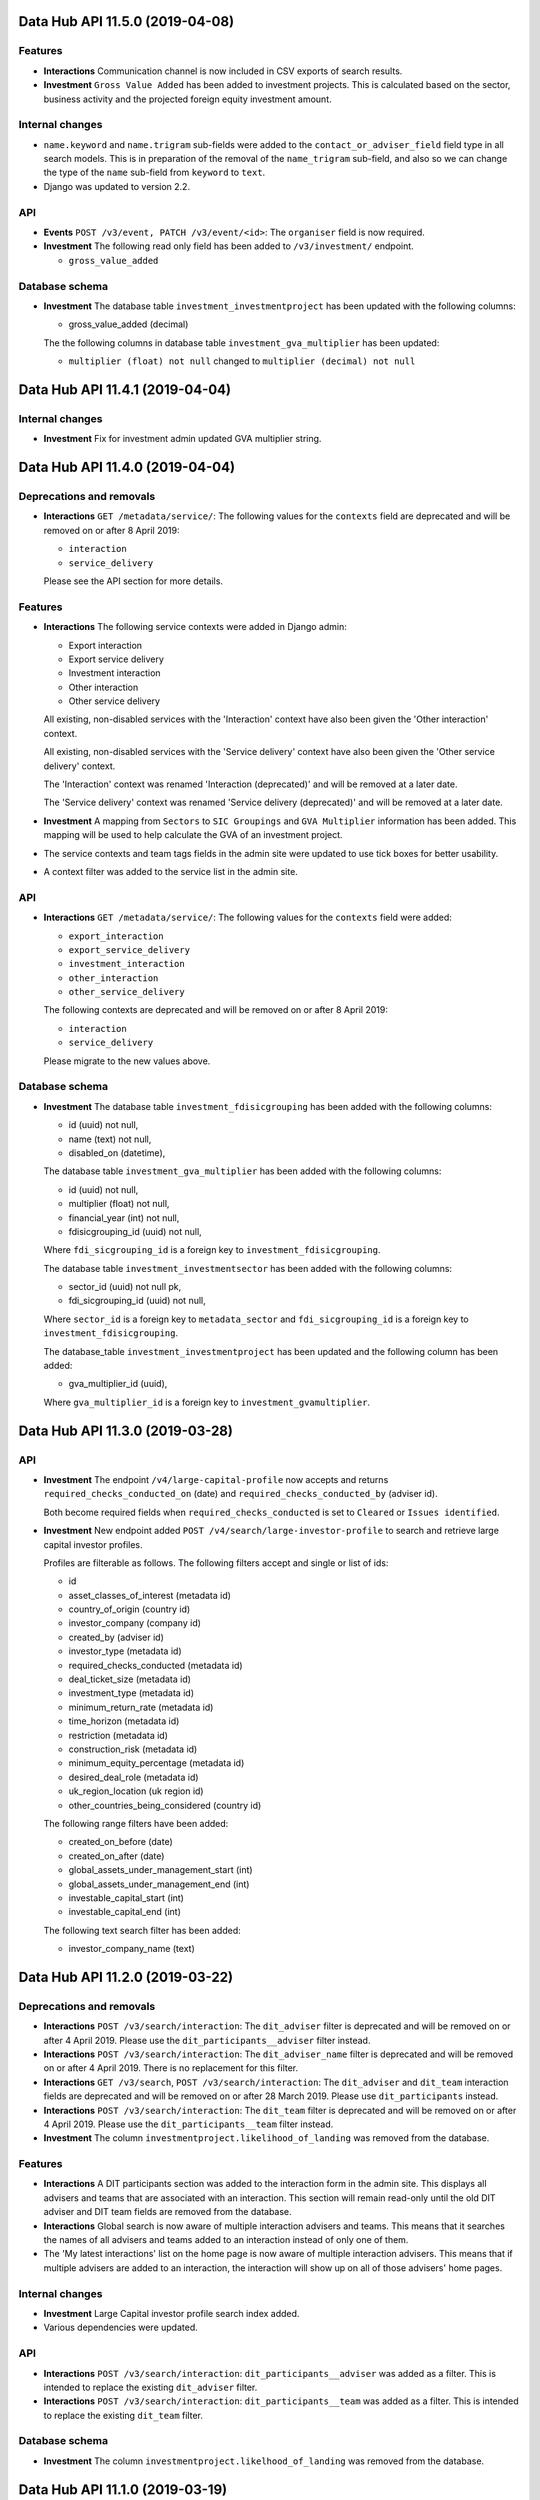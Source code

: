 Data Hub API 11.5.0 (2019-04-08)
================================



Features
--------

- **Interactions** Communication channel is now included in CSV exports of search results.
- **Investment** ``Gross Value Added`` has been added to investment projects.
  This is calculated based on the sector, business activity and the
  projected foreign equity investment amount.

Internal changes
----------------

- ``name.keyword`` and ``name.trigram`` sub-fields were added to the ``contact_or_adviser_field`` field type in all search models. This is in preparation of the removal of the ``name_trigram`` sub-field, and also so we can change the type of the ``name`` sub-field from ``keyword`` to ``text``.
- Django was updated to version 2.2.

API
---

- **Events** ``POST /v3/event, PATCH /v3/event/<id>``: The ``organiser`` field is now required.
- **Investment** The following read only field has been added to ``/v3/investment/`` endpoint.

  - ``gross_value_added``

Database schema
---------------

- **Investment** The database table ``investment_investmentproject`` has been updated with the following columns:

  - gross_value_added (decimal)


  The the following columns in database table ``investment_gva_multiplier`` has been updated:

  - ``multiplier (float) not null`` changed to ``multiplier (decimal) not null``


Data Hub API 11.4.1 (2019-04-04)
================================



Internal changes
----------------

- **Investment** Fix for investment admin updated GVA multiplier string.


Data Hub API 11.4.0 (2019-04-04)
================================



Deprecations and removals
-------------------------

- **Interactions** ``GET /metadata/service/``: The following values for the ``contexts`` field are deprecated and will be removed on or after 8 April 2019:

  - ``interaction``
  - ``service_delivery``

  Please see the API section for more details.

Features
--------

- **Interactions** The following service contexts were added in Django admin:

  - Export interaction
  - Export service delivery
  - Investment interaction
  - Other interaction
  - Other service delivery

  All existing, non-disabled services with the 'Interaction' context have also been given the 'Other interaction' context.

  All existing, non-disabled services with the 'Service delivery' context have also been given the 'Other service delivery' context.

  The 'Interaction' context was renamed 'Interaction (deprecated)' and will be removed at a later date.

  The 'Service delivery' context was renamed 'Service delivery (deprecated)' and will be removed at a later date.
- **Investment** A mapping from ``Sectors`` to ``SIC Groupings`` and ``GVA Multiplier`` information has been added.
  This mapping will be used to help calculate the GVA of an investment project.
- The service contexts and team tags fields in the admin site were updated to use tick boxes for better usability.
- A context filter was added to the service list in the admin site.

API
---

- **Interactions** ``GET /metadata/service/``: The following values for the ``contexts`` field were added:

  - ``export_interaction``
  - ``export_service_delivery``
  - ``investment_interaction``
  - ``other_interaction``
  - ``other_service_delivery``

  The following contexts are deprecated and will be removed on or after 8 April 2019:

  - ``interaction``
  - ``service_delivery``

  Please migrate to the new values above.

Database schema
---------------

- **Investment** The database table ``investment_fdisicgrouping`` has been added with the following columns:

  - id (uuid) not null,
  - name (text) not null,
  - disabled_on (datetime),


  The database table ``investment_gva_multiplier`` has been added with the following columns:

  - id (uuid) not null,
  - multiplier (float) not null,
  - financial_year (int) not null,
  - fdisicgrouping_id (uuid) not null,

  Where ``fdi_sicgrouping_id`` is a foreign key to ``investment_fdisicgrouping``.


  The database table ``investment_investmentsector`` has been added with the following columns:

  - sector_id (uuid) not null pk,
  - fdi_sicgrouping_id (uuid) not null,

  Where ``sector_id`` is a foreign key to ``metadata_sector`` and
  ``fdi_sicgrouping_id`` is a foreign key to ``investment_fdisicgrouping``.



  The database_table ``investment_investmentproject`` has been updated and the following column has been added:

  - gva_multiplier_id (uuid),

  Where ``gva_multiplier_id`` is a foreign key to ``investment_gvamultiplier``.


Data Hub API 11.3.0 (2019-03-28)
================================



API
---

- **Investment** The endpoint ``/v4/large-capital-profile`` now accepts and returns ``required_checks_conducted_on`` (date) and ``required_checks_conducted_by`` (adviser id).

  Both become required fields when ``required_checks_conducted`` is set to ``Cleared`` or ``Issues identified``.

- **Investment** New endpoint added ``POST /v4/search/large-investor-profile`` to search and retrieve large capital investor profiles.

  Profiles are filterable as follows. The following filters accept and single or list of ids:

  - id
  - asset_classes_of_interest (metadata id)
  - country_of_origin (country id)
  - investor_company (company id)
  - created_by (adviser id)
  - investor_type (metadata id)
  - required_checks_conducted (metadata id)
  - deal_ticket_size (metadata id)
  - investment_type (metadata id)
  - minimum_return_rate (metadata id)
  - time_horizon (metadata id)
  - restriction (metadata id)
  - construction_risk (metadata id)
  - minimum_equity_percentage (metadata id)
  - desired_deal_role (metadata id)
  - uk_region_location (uk region id)
  - other_countries_being_considered (country id)


  The following range filters have been added:

  - created_on_before (date)
  - created_on_after (date)
  - global_assets_under_management_start (int)
  - global_assets_under_management_end (int)
  - investable_capital_start (int)
  - investable_capital_end (int)

  The following text search filter has been added:

  - investor_company_name (text)


Data Hub API 11.2.0 (2019-03-22)
================================



Deprecations and removals
-------------------------

- **Interactions** ``POST /v3/search/interaction``: The ``dit_adviser`` filter is deprecated and will be removed on or after 4 April 2019. Please use the ``dit_participants__adviser`` filter instead.
- **Interactions** ``POST /v3/search/interaction``: The ``dit_adviser_name`` filter is deprecated and will be removed on or after 4 April 2019. There is no replacement for this filter.
- **Interactions** ``GET /v3/search``, ``POST /v3/search/interaction``: The ``dit_adviser`` and ``dit_team`` interaction fields are deprecated and will be removed on or after 28 March 2019. Please use ``dit_participants`` instead.
- **Interactions** ``POST /v3/search/interaction``: The ``dit_team`` filter is deprecated and will be removed on or after 4 April 2019. Please use the ``dit_participants__team`` filter instead.
- **Investment** The column ``investmentproject.likelihood_of_landing`` was removed from the database.

Features
--------

- **Interactions** A DIT participants section was added to the interaction form in the admin site. This displays all advisers and teams that are associated with an interaction. This section will remain read-only until the old DIT adviser and DIT team fields are removed from the database.
- **Interactions** Global search is now aware of multiple interaction advisers and teams. This means that it searches the names of all advisers and teams added to an interaction instead of only one of them.
- The 'My latest interactions' list on the home page is now aware of multiple interaction advisers. This means that if multiple advisers are added to an
  interaction, the interaction will show up on all of those advisers' home pages.

Internal changes
----------------

- **Investment** Large Capital investor profile search index added.
- Various dependencies were updated.

API
---

- **Interactions** ``POST /v3/search/interaction``: ``dit_participants__adviser`` was added as a filter. This is intended to replace the existing ``dit_adviser`` filter.
- **Interactions** ``POST /v3/search/interaction``: ``dit_participants__team`` was added as a filter. This is intended to replace the existing ``dit_team`` filter.

Database schema
---------------

- **Investment** The column ``investmentproject.likelhood_of_landing`` was removed from the database.


Data Hub API 11.1.0 (2019-03-19)
================================



Deprecations and removals
-------------------------

- **Interactions** ``GET /v3/interaction``: The ``dit_adviser__first_name`` and ``dit_adviser__last_name`` values for the
  ``sortby`` query parameter are deprecated and will be removed on or after 28 March 2019.
- **Interactions** ``GET /v3/interaction, GET /v3/interaction/<id>, POST /v3/interaction, PATCH /v3/interaction/<id>``: The
  ``dit_adviser`` and ``dit_team`` fields are deprecated and will be removed on or after 28 March 2019. Please
  use ``dit_participants`` instead.
- **Interactions** The DIT adviser and DIT team fields were temporarily made read-only in the admin site until the transition to allowing multiple advisers in an interaction is complete.
- **Interactions** ``interaction_interaction``: The ``dit_adviser_id`` and ``dit_team_id`` columns are deprecated and will be
  removed on or after 22 April 2019. Please use the ``interaction_interactionditparticipant`` table instead.

API
---

- **Interactions** ``GET /v3/interaction, GET /v3/interaction/<id>, POST /v3/interaction, PATCH /v3/interaction/<id>``:

  ``dit_participants`` was added to responses. This is an array in the following format::

      [
          {
             "adviser": {
                 "id": ...,
                 "first_name": ...,
                 "last_name": ...,
                 "name": ...
             },
             "team": {
                 "id": ...,
                 "name": ...
             }
          },
          {
             "adviser": {
                 "id": ...,
                 "first_name": ...,
                 "last_name": ...,
                 "name": ...
             },
             "team": {
                 "id": ...,
                 "name": ...
             }
          },
          ...
      ]

  This field is intended to replace the ``dit_adviser`` and ``dit_team`` fields.
- **Interactions** ``POST /v3/interaction, PATCH /v3/interaction/<id>``:

  ``dit_participants`` is now a valid field in request bodies. This should be an array in the following format::

      [
          {
             "adviser": {
                 "id": ...
             }
          },
          {
             "adviser": {
                 "id": ...
             }
          },
          ...
      ]

  Note that the team for each participant will be set automatically. (If a team is provided it will be ignored.)

  ``dit_participants`` is intended to replace the ``dit_adviser`` and ``dit_team`` fields.
- **Interactions** ``GET /v3/search``, ``POST /v3/search/interaction``:

  ``dit_participants`` was added to interaction search results in responses. This is an array in the following format::

      [
          {
             "adviser": {
                 "id": ...,
                 "first_name": ...,
                 "last_name": ...,
                 "name": ...
             },
             "team": {
                 "id": ...,
                 "name": ...
             }
          },
          {
             "adviser": {
                 "id": ...,
                 "first_name": ...,
                 "last_name": ...,
                 "name": ...
             },
             "team": {
                 "id": ...,
                 "name": ...
             }
          },
          ...
      ]

  This field is intended to replace the ``dit_adviser`` and ``dit_team`` fields.


Data Hub API 11.0.0 (2019-03-15)
================================



Deprecations and removals
-------------------------

- **Interactions** ``GET,POST /v3/interaction``, ``GET,PATCH /v3/interaction/<id>``: The deprecated ``contact`` field was removed. Please use ``contacts`` instead.
- **Interactions** ``GET /v3/search``, ``POST /v3/search/interaction``: The deprecated ``contact`` field in interaction search results was removed. Please use ``contacts`` instead.

Features
--------

- **Investment** A new endpoint has been added for creating and maintaining Large capital investor profiles on datahub.

Internal changes
----------------

- **Interactions** A Celery task was added to create ``InteractionDITParticipant`` objects from the ``dit_adviser`` and ``dit_team`` values for interactions that do not already have a ``InteractionDITParticipant`` object. The task must be run manually.

API
---

- **Investment** ``GET /v4/large-investor-profile`` returns a list of all the large capital profiles.
  The results can be filtered using a parameter of ``investor_company_id`` given a company id.

  ``POST /v4/large-investor-profile`` creates a large capital profile for a given ``investor_company``.

  ``GET /v4/large-investor-profile/<uuid:pk>`` returns the large capital profile for the given id.

  ``PATCH /v4/large-investor-profile/<uuid:pk>`` updates the large capital profile for the given id.

  A large capital profile consists of the following fields:
      ``id`` the uuid of the of the investor profile (readonly),


      ``investor_company`` a company (uuid and name),


      ``investor_type`` the capital investment investor type (uuid and name),


      ``investable_capital`` the capital that could be invested in USD (int),


      ``global_assets_under_management`` Global assets under management amount in USD (int),


      ``investor_description`` a text description of the investor,


      ``required_checks_conducted`` a required background checks conducted status (uuid and name),


      ``deal_ticket_sizes`` a list of deal ticket sizes (uuid and name),


      ``investment_types`` a list of large capital investment types (uuid and name),


      ``minimum_return_rate`` a return rate (uuid and name),


      ``time_horizons`` a list of time horizons (uuid and name),


      ``construction_risks`` a list of construction risks (uuid and name),


      ``minimum_equity_percentage`` an equity percentage (uuid and name),


      ``desired_deal_roles`` a list of desired deal roles (uuid and name),


      ``restrictions`` a list of restrictions (uuid and name),


      ``asset_classes_of_interest`` a list of asset class interests (uuid and name),


      ``uk_region_locations`` a list of uk regions (uuid and name),


      ``notes_on_locations`` a text field,


      ``other_countries_being_considered`` a list of countries (uuid and name),


      ``created_on`` the time and date the profile was created,


      ``modified_on`` the time and date the profile was last modified,


      ``incomplete_details_fields`` a list of the detail fields that are yet to have a value set.


      ``incomplete_requirements_fields`` a list of the requirements fields that are yet to have a value set.


      ``incomplete_location_fields`` a list of the location fields that are yet to have a value set.


  The detail fields:
      ``investor_type``


      ``investable_capital``,


      ``global_assets_under_management``,


      ``investor_description``,


      ``background_checks_conducted``


  The requirement fields:
      ``deal_ticket_sizes``,


      ``investment_types``,


      ``minimum_return_rate``,


      ``time_horizons``,


      ``construction_risks``,


      ``minimum_equity_percentage``,


      ``desired_deal_roles``,


      ``restrictions``,


      ``asset_classes_of_interest``


  The location fields:
      ``uk_region_locations``,


      ``notes_on_locations``,


      ``other_countries_being_considered``
- **Investment** The following metadata endpoints have been added

  ``GET /metadata/capital-investment/asset-class-interest/`` returns all possible ``asset_class_interest`` values.
  The values also include a field ``asset-class-interest-sector`` which returns the ``id`` and
  ``name`` of the the associated ``asset_class_interest_sector``.

  ``GET /metadata/capital-investment/required-checks-conducted/`` returns all possible ``investor_profile_requiredchecksconducted`` values.

  ``GET /metadata/capital-investment/construction-risk/`` returns all possible ``investor_profile_constructionrisk`` values.

  ``GET /metadata/capital-investment/deal-ticket-size/`` returns all possible ``investor_profile_dealticketsize`` values.

  ``GET /metadata/capital-investment/desired-deal-role/`` returns all possible ``investor_profile_desireddealrole`` values.

  ``GET /metadata/capital-investment/equity-percentage/`` returns all possible ``investor_profile_equitypercentage`` values.

  ``GET /metadata/capital-investment/investor-type/`` returns all possible ``investor_profile_investortype`` values.

  ``GET /metadata/capital-investment/large-capital-investment-type/`` returns all possible ``investor_profile_largecapitalinvestmenttype`` values.

  ``GET /metadata/capital-investment/restriction/`` returns all possible ``investor_profile_restriction`` values.

  ``GET /metadata/capital-investment/return-rate/`` returns all possible ``investor_profile_returnrate`` values.

  ``GET /metadata/capital-investment/time-horizon/`` returns all possible ``investor_profile_time_horizon`` values.

Database schema
---------------

- **Interactions** The table ``interaction_interactionditparticipant`` table was added with the following columns:

  - ``"id" bigserial NOT NULL PRIMARY KEY``

  - ``"adviser_id" uuid NULL``

  - ``"interaction_id" uuid NOT NULL``

  - ``"team_id" uuid NULL``

  This is a many-to-many relationship table linking interactions with advisers.

  The table had not been fully populated with data yet; continue to use ``interaction_interaction.dit_adviser_id`` and ``interaction_interaction.dit_team_id`` for the time being.


Data Hub API 10.5.0 (2019-03-11)
================================



Deprecations and removals
-------------------------

- **Interactions** ``GET /v3/interaction``: The deprecated ``contact__first_name`` and ``contact__last_name`` values for the ``sortby`` query parameter were removed.
- **Interactions** ``GET /v3/interaction``: The deprecated ``contact_id`` query parameter was removed. Please use ``contacts__id`` instead.
- **Interactions** ``POST /v3/search/interaction``: The deprecated ``contact`` and ``contact_name`` filters were removed.
- **Interactions** ``POST /v3/search/interaction``: The deprecated ``contact.name``, ``dit_adviser.name``, ``dit_team.name`` and ``id`` values for the ``sortby`` query parameter were removed.
- ``GET /v3/search``: all the values for the ``sortby`` query parameter were removed.

Internal changes
----------------

- **Investment** Fix for ``generate_spi_report`` celery task having the incorrect path.

Database schema
---------------

- **Investment** The database table ``investor_profile_investorprofile`` has been added with the following columns:
      ``id (uuid) not null``,


      ``investor_company_id (uuid) not null``,


      ``profile_type_id (uuid) not null``,


      ``created_on (timestamp)``,


      ``modified_on (timestamp)``,


      ``created_by_id (uuid)``,


      ``modified_by_id (uuid)``,


      ``global_assets_under_management (numeric)``,


      ``investable_capital (numeric)``,


      ``investor_description (text)``,


      ``notes_on_locations (text)``,


      ``investor_type_id (uuid)``,


      ``minimum_equity_percentage_id (uuid)``,


      ``minimum_return_rate_id (uuid)``,


      ``required_checks_conducted_id (uuid)``.
- **Investment** The following metadata database tables have been added:
      ``investor_profile_assetclassinterestsector``


      ``investor_profile_backgroundchecksconducted``


      ``investor_profile_constructionrisk``


      ``investor_profile_dealticketsize``


      ``investor_profile_desireddealrole``


      ``investor_profile_equitypercentage``


      ``investor_profile_investortype``


      ``investor_profile_largecapitalinvestmenttype``


      ``investor_profile_restriction``


      ``investor_profile_returnrate``


      ``investor_profile_timehorizon``

  Each table has the following columns:
      ``id (uuid) not null``,


      ``name (text) not null``,


      ``order (float) not null``.

  The metadata table ``investor_profile_assetclassinterest`` has the columns:
      ``id (uuid) not null``,


      ``name (text) not null``,


      ``order (float) not null``,


      ``asset_class_interest_sector_id (uuid) not null``.


Data Hub API 10.4.0 (2019-03-07)
================================



Deprecations and removals
-------------------------

- **Companies** The ``contacts`` field in company search results was removed from the following endpoints:

  - ``/v3/search``
  - ``/v3/search/company``
  - ``/v4/search/company``

  If you require a list of contacts for a company, please use ``/v3/contacts?company_id=<company ID>``

Features
--------

- Chinese administrative areas were added.

Bug fixes
---------

- **Advisers** The adviser autocomplete feature no longer returns an error when certain non-ASCII characters such as é are entered.

Internal changes
----------------

- **Companies** Previously squashed migrations were removed.
- **Investment** The subdirectory ``project`` has been added to the investment django application
  and all investment project related code moved to it and all import paths updated.
- Various dependencies were updated.

API
---

- **Companies** ``GET /v4/public/company/<id>`` was added as a Hawk-authenticated endpoint for retrieving a single company. This is similar to
  ``GET /v4/company/<id>`` but has a slightly reduced set of fields.
- **Companies** ``POST /v4/public/search/company`` was added as a Hawk-authenticated company search endpoint. This is similar to
  ``POST /v4/search/company`` but has a reduced set of filters (``name``, ``archived`` and ``original_query``) and
  slightly reduced set of response fields.


Data Hub API 10.3.0 (2019-02-27)
================================



Deprecations and removals
-------------------------

- **Companies** ``POST /v3/search/company``, ``POST /v3/search/company/export`` the following filters were deleted:

  - ``description``
  - ``export_to_country``
  - ``future_interest_country``
  - ``global_headquarters``
  - ``sector``
  - ``trading_address_country``
- **Companies** ``POST /v3/search/company``, ``POST /v3/search/company/export`` the following sortby values were deleted:

  - ``archived``
  - ``archived_by``
  - ``business_type.name``
  - ``companies_house_data.company_number``
  - ``company_number``
  - ``created_on``
  - ``employee_range.name``
  - ``headquarter_type.name``
  - ``id``
  - ``registered_address_town``
  - ``sector.name``
  - ``trading_address_town``
  - ``turnover_range.name``
  - ``uk_based``
  - ``uk_region.name``
- **Interactions** ``POST /v3/search/interaction``: The ``dit_adviser.name``, ``dit_team.name`` and ``id``
  values for the ``sortby`` query parameter are deprecated and will be removed on or
  after 28 February 2019.
- **Investment** The field ``InvestmentProject.likelihood_of_landing`` was removed from django.
- ``GET /v3/search``: all the values for the ``sortby`` query parameter are deprecated and will be removed on or after 28 February 2019.

Features
--------

- **Companies** Company merge tool now supports merging companies having OMIS orders.

Internal changes
----------------

- **Companies** The companieshouse company search endpoints now use the nested registered address object when searching by term.
- The django app ``leads`` was deleted.


Data Hub API 10.2.0 (2019-02-21)
================================



Deprecations and removals
-------------------------

- **Companies** The endpoint ``/v3/search/companieshousecompany`` is deprecated and will be removed on or after the 28th of February, please use v4 instead.

Features
--------

- **Companies** Company merge tool now supports merging companies having investment projects.
- Administrative areas of countries were added to the admin site. These cannot be edited and will initially be used by the Market Access service (but are not used within Data Hub CRM at present).

Internal changes
----------------

- **Companies** The search logic is now using company address and registered address instead of trading address behind the scenes.

API
---

- **Companies** API V4 of companieshouse company search was introduced with nested object format for addresses.
  The endpoint ``/v4/search/companieshousecompany`` was added with the ``registered_address_*`` fields
  replaced by the nested object ``registered_address``.
- ``GET /metadata/administrative-area/`` was added to retrieve a list of administrative areas of countries.
- ``/metadata/country/``: ``overseas_region`` was added to each country in responses. For non-UK countries, this is an object
  containing the the ID and name of the DIT overseas region the country belongs to.

Database schema
---------------

- The ``metadata_administrative_area`` table was added with columns ``("disabled_on" timestamp with time zone NULL, "id" uuid NOT NULL PRIMARY KEY, "name" text NOT NULL, "country_id" uuid NOT NULL)``.

  This contains a list of administrative areas of countries.


Data Hub API 10.1.0 (2019-02-19)
================================



Deprecations and removals
-------------------------

- **Companies** The ``contacts`` field in company search results is deprecated and will be removed on or after 28 February 2019 from the following endpoints:

  - ``/v3/search``
  - ``/v3/search/company``
  - ``/v4/search/company``

Internal changes
----------------

- **Companies** ``company.address_country_id`` and ``company.registered_address_country_id`` are now indexed in ElasticSearch so that they can be used when filtering down results.
- Various dependencies were updated.


Data Hub API 10.0.0 (2019-02-18)
================================



Deprecations and removals
-------------------------

- **Advisers** ``GET /adviser/``: The ``first_name``, ``first_name__icontains``, ``last_name``, ``last_name__icontains``, ``email`` and ``email__icontains`` query parameters are deprecated and will be removed on or after 4 March 2019.
- **Companies** The following endpoints are deprecated and will be removed on or after the 28th of February, please use v4 instead:

  - ``/v3/search/company``
  - ``/v3/search/company/autocomplete``
  - ``/v3/search/company/export``
- **Companies** The field ``trading_name`` was removed from the endpoints below, please use the ``trading_names`` field instead:

  - ``/v3/search/company``
  - ``/v3/search/company/autocomplete``
  - ``/v3/search/contact``: from the nested company object
  - ``/v3/search/interaction``: from the nested company object
  - ``/v3/search/order``: from the nested company object

Features
--------

- **Interactions** Policy issue types, policy areas and policy feedback notes were added to interaction search result CSV exports.

API
---

- **Advisers** This adds a new ``autocomplete`` query parameter to ``GET /adviser/`` intended to replace the previous name-related query parameters.

  The new parameter matches prefixes of words in the ``first_name``, ``last_name`` and ``dit_team.name`` fields. Each token must match the prefix of at least one word in (at least) one of those fields.

  Results are automatically ordered with advisers with a match on ``first_name`` appearing first, ``last_name`` second and ``dit_team.name`` last.

  As a result, the ``first_name``, ``first_name__icontains``, ``last_name``, ``last_name__icontains``, ``email`` and ``email__icontains`` query parameters are deprecated and will be removed on or after 4 March 2019.
- **Companies** API V4 for company search was introduced with nested object format for addresses.
  The following endpoints were added:

  - ``/v4/search/company``: see below
  - ``/v4/search/company/autocomplete``: see below
  - ``/v4/search/company/export``: same response body as v3

  ``/v4/search/company``, ``/v4/search/company/autocomplete``:

  - The ``trading_address_*`` fields were removed from v4
  - The ``registered_address_*`` fields were replaced by the nested object ``registered_address``
  - The nested object ``address`` was added. Its data was populated from trading_address fields or registered_address whichever was defined.
- **Companies** The field ``trading_name`` was removed from the endpoints below, please use the ``trading_names`` field instead:

  - ``/v3/search/company``
  - ``/v3/search/company/autocomplete``
  - ``/v3/search/contact``: from the nested company object
  - ``/v3/search/interaction``: from the nested company object
  - ``/v3/search/order``: from the nested company object


Data Hub API 9.10.0 (2019-02-14)
================================



Deprecations and removals
-------------------------

- **Companies** The following endpoints are deprecated and will be removed on or after the 21st of February, please use v4 instead:

  - ``/v3/ch-company``
  - ``/v3/ch-company/<uuid:pk>``
- **Companies** The following endpoints are deprecated and will be removed on or after the 21st of February, please use v4 instead:

  - ``/v3/company``
  - ``/v3/company/<uuid:pk>``
  - ``/v3/company/<uuid:pk>/archive``
  - ``/v3/company/<uuid:pk>/audit``
  - ``/v3/company/<uuid:pk>/one-list-group-core-team``
  - ``/v3/company/<uuid:pk>/timeline``
  - ``/v3/company/<uuid:pk>/unarchive``
- **Companies** ``POST /v3/search/company``, ``POST /v3/search/company/export`` the following filters are deprecated and will be removed on or after the 21st of February:

  - ``description``
  - ``export_to_country``
  - ``future_interest_country``
  - ``global_headquarters``
  - ``sector``
  - ``trading_address_country``
- **Companies** ``POST /v3/search/company``, ``POST /v3/search/company/export`` the following sortby values are deprecated and will be removed on or after the 21st of February:

  - ``archived``
  - ``archived_by``
  - ``business_type.name``
  - ``companies_house_data.company_number``
  - ``company_number``
  - ``created_on``
  - ``employee_range.name``
  - ``headquarter_type.name``
  - ``id``
  - ``registered_address_town``
  - ``sector.name``
  - ``trading_address_town``
  - ``turnover_range.name``
  - ``uk_based``
  - ``uk_region.name``
- **Companies** The following database fields are deprecated and will be removed on or after the 21st of February, please use the ``address_*`` fields instead:

  - ``trading_address_1``
  - ``trading_address_2``
  - ``trading_address_town``
  - ``trading_address_county``
  - ``trading_address_postcode``
  - ``trading_address_country_id``
- **Companies** The field ``trading_name`` was removed from all ``/v3/company/*`` and ``/v4/company/*`` endpoints, please use the ``trading_names`` field instead.

Features
--------

- **Companies** Companies now define fields for a mandatory address representing the main location for the business and fields for an optional registered address.
  Trading address fields are still automatically updated but deprecated.
  The data was migrated in the following way:

  - address fields: populated from trading address or (as fallback) registered address in this specific order.
  - registered fields: kept untouched for now but will be overridden by the values from Companies House where possible or (as fallback) set to blank values. A deprecation notice will be announced before this happens.
- **Interactions** Global search was updated to handle multiple interaction contacts correctly when matching search terms with interactions.
- **Investment** A note can now be submitted with any change to an Investment Project.

Bug fixes
---------

- **Interactions** A performance problem with the interaction list in the admin site was resolved.

Internal changes
----------------

- The permissions and content type for the previously deleted businesslead model/table were also deleted.
- Django was updated from 2.1.5 to 2.1.7.

API
---

- **Advisers** ``GET /adviser/``: ``is_active`` was added as a query parameter. This is a boolean filter that filters advisers by whether they are active or not.
- **Companies** API V4 for companies house companies was introduced with nested object format for registered address.
  The ``registered_address_*`` fields were replaced by the nested object ``registered_address`` for the following endpoints:

  - ``/v4/ch-company``
  - ``/v4/ch-company/<uuid:pk>``

  The nested object has the following contract::

      'line_1': '2',
      'line_2': 'Main Road',
      'town': 'London',
      'county': 'Greenwich',
      'postcode': 'SE10 9NN',
      'country': {
          'id': '80756b9a-5d95-e211-a939-e4115bead28a',
          'name': 'United Kingdom',
      }
- **Companies** ``/v4/company``, ``/v4/company/<uuid:pk>``, ``/v4/company/<uuid:pk>/archive``, ``/v4/company/<uuid:pk>/unarchive``:

  - The ``trading_address_*`` fields were removed from v4
  - The ``registered_address_*`` fields were replaced by the nested object ``registered_address`` and made optional
  - The nested object ``address`` was added and is mandatory when creating a company. Its data was populated from trading_address fields or registered_address whichever was defined.
  - The nested ``companies_house_data`` object was removed from v4
- **Companies** API V4 for companies was introduced with nested object format for addresses.
  A new prefix ``v4`` was introduced along with the following endpoints:

  - ``/v4/company``: see the related news fragment
  - ``/v4/company/<uuid:pk>``: see the related news fragment
  - ``/v4/company/<uuid:pk>/archive``:see the related news fragment
  - ``/v4/company/<uuid:pk>/unarchive``: see the related news fragment
  - ``/v4/company/<uuid:pk>/audit``: same response body as v3
  - ``/v4/company/<uuid:pk>/one-list-group-core-team``: same response body as v3
  - ``/v4/company/<uuid:pk>/timeline``: same response body as v3

  The nested object has the following contract::

      'line_1': '2',
      'line_2': 'Main Road',
      'town': 'London',
      'county': 'Greenwich',
      'postcode': 'SE10 9NN',
      'country': {
          'id': '80756b9a-5d95-e211-a939-e4115bead28a',
          'name': 'United Kingdom',
      }
- **Companies** ``GET /v3/search/company/autocomplete``: the query param ``term`` is now required.
- **Companies** The field ``trading_name`` was removed from all ``/v3/company/*`` and ``/v4/company/*`` endpoints, please use the ``trading_names`` field instead.
- **Investment** ``POST /v3/investment`` endpoint now accepts ``note`` as an
  optional property that can be set whilst creating an investment project.
  The property expects a dictionary with a mandatory field of ``text`` and an optional field of ``activity_type``.
  ``activity_type`` expects a ``investment_activity_type`` id.


  ``PATCH /v3/investment/<uuid:pk>`` endpoint now accepts ``note``
  as an optional property that can be set whilst updating an investment project.
  The property expects a dictionary with a mandatory field of ``text`` and an optional field of ``activity_type``.
  ``activity_type`` expects a ``investment_activity_type`` id.


  ``GET /v3/investment/<uuid:pk>/audit`` endpoint now returns a property ``note``
  within each audit change entry.


  New endpoint ``GET /metadata/investment-activity-type/`` added that returns
  all possible ``investment_activity_type`` options.

Database schema
---------------

- **Companies** The following columns in the ``company_companieshousecompany`` table were made NOT NULL:

  - ``registered_address_2``
  - ``registered_address_county``
  - ``registered_address_country_id``
  - ``registered_address_postcode``
- **Companies** The following database fields are deprecated and will be removed on or after the 21st of February, please use the ``address_*`` fields instead:

  - ``trading_address_1``
  - ``trading_address_2``
  - ``trading_address_town``
  - ``trading_address_county``
  - ``trading_address_postcode``
  - ``trading_address_country_id``
- **Investment** The table ``investment_investmentactivitytype`` has been added.
  The values of the column ``name`` will initial be ``change``, ``risk``, ``issue``, ``SPI Interaction``
  and ``Internal Interaction``.

  The table ``investment_investmentactivity`` has been added.
  The columns are ``id``, ``investment_project_id``, ``revision_id``, ``activity_type_id``  and ``text``.
  Where ``revision_id`` is a link to a copy of the investment projects data at the time of adding the row.
  Where ``text`` can be used as a note to be associated with a change to a project or as a way to detail
  an activity on the project.


Data Hub API 9.9.0 (2019-02-07)
===============================



Deprecations and removals
-------------------------

- **Interactions** ``POST /v3/search/interaction``: The ``contact`` and ``contact_name`` filters in request bodies are deprecated and will
  be removed on or after 28 February 2019.
- **Interactions** ``GET /v3/search``, ``POST /v3/search/interaction``: The ``contact`` field in responses is deprecated and will be removed on or
  after 28 February 2019. Please use ``contacts`` instead.
- **Interactions** ``POST /v3/search/interaction``: The ``contact.name`` value for the ``sortby`` query parameter is deprecated and will
  be removed on or after 28 February 2019.
- **Interactions** ``GET /v3/interaction``: The ``contact__first_name`` and ``contact__last_name`` values for the ``sortby`` query parameter
  are deprecated and will be removed on or after 28 February 2019. Please use ``first_name_of_first_contact`` and
  ``last_name_of_first_contact`` instead for event service deliveries only.

Features
--------

- **Contacts** The contact search CSV export was updated to handle interactions with multiple contacts for the 'Date of latest interaction' and 'Team of latest interaction' fields.
- **Contacts** Contacts can now be sorted by name in the admin site.
- **Interactions** The admin site now uses an autocomplete widget for the contacts field when editing or adding an interaction.
- **Interactions** The search CSV export was updated to handle interactions with multiple contacts. The previous Contact and Job title columns
  have been merged into a single Contacts column. This column contains the names of all the contacts for each interaction with
  the job title in brackets after each name and a comma between contacts.

Internal changes
----------------

- **Companies** The system is now using the address and registered address for internal business logic instead of the trading and registered address.
- A management command to delete all Elasticsearch indices matching the configured index name prefix was added. This is intended for use on GOV.UK PaaS when required as GOV.UK PaaS Elasticsearch does not allow deletions
  using wildcards.
- A management command to run MI Dashboard pipeline if changes to the relevant models have been made was added.
- Updated various dependencies.

API
---

- **Interactions** ``GET /v3/search``, ``POST /v3/search/interaction``: ``contacts`` was added as an array field in search results.
  This field is intended to replace the ``contact`` field. The ``contact`` field is deprecated and will be removed
  on or after 28 February 2019.
- **Interactions** ``GET /v3/interaction``: ``first_name_of_first_contact`` and ``last_name_of_first_contact`` were added as ``sortby``
  query parameter values for sorting event service deliveries by the first or last name of the contact. These sorting
  options aren't intended to be used for other types of interaction which may have multiple contacts.

  The ``contact__first_name`` and ``contact__last_name`` sorting options are deprecated and will be removed on or after
  28 February 2019.


Data Hub API 9.8.0 (2019-02-04)
===============================



Deprecations and removals
-------------------------

- **Interactions** ``GET,POST /v3/interaction``, ``GET,PATCH /v3/interaction/<id>``: The ``contact`` field is deprecated and will be removed on or after 24 February 2019. Please use ``contacts`` instead.
- **Interactions** The ``interaction_interaction.contact_id`` column is deprecated and will be removed on or after 4 March 2019. Please use the ``interaction_interaction_contacts`` many-to-many table instead.
- **Interactions** ``GET /v3/interaction``: The ``contact_id`` query parameter is deprecated and will be removed on or after
  24 February 2019. Please use ``contacts__id`` instead.

Features
--------

- **Interactions** The admin site now displays multiple contacts for interactions.

API
---

- **Interactions** ``POST /v3/interaction``, ``PATCH /v3/interaction/<id>``: Additional validation was added to make sure that all
  ``contacts`` belong to the specified ``company``. This validation only occurs when an interaction is created, or the
  ``contacts`` or ``company`` field is updated.
- **Interactions** ``GET,POST /v3/interaction``, ``GET,PATCH /v3/interaction/<id>``: ``contacts`` was added as an array field to replace the ``contact`` field.
  The ``contact`` and ``contacts`` field will mirror each other (except that ``contact`` will only return a single contact). The ``contact``
  field is deprecated and will be removed on or after 24 February 2019.
- **Interactions** ``GET /v3/interaction``: ``contacts__id`` was added as a query parameter to support filtering by contact ID for
  interactions with multiple contacts. The previous ``contact_id`` filter is deprecated and will be removed on or after
  24 February 2019.

Database schema
---------------

- **Interactions** The ``interaction_interaction.contact_id`` column is deprecated and will be removed on or after 4 March 2019. Please use the ``interaction_interaction_contacts`` many-to-many table instead.


Data Hub API 9.7.0 (2019-01-29)
===============================



Features
--------

- The MI dashboard pipeline task now loads all investment projects instead of only for current financial year.

Internal changes
----------------

- **Companies** A celery task to populate company address fields from trading and registered address fields was added to allow data to be migrated.
- The MI dashboard pipeline was rescheduled to run at around 1 AM each night.
- Various dependencies were updated.


Data Hub API 9.6.0 (2019-01-24)
===============================



Database schema
---------------

- **Companies** The following fields were added:

  ``"address_1" varchar(255)``

  ``"address_2" varchar(255)``

  ``"address_country_id" uuid``

  ``"address_county" varchar(255)``

  ``"address_postcode" varchar(255)``

  ``"address_town" varchar(255)``

  The system will be migrated from using the ``registered_address_*`` and ``trading_address_*`` fields to ``address_*`` (main location for the business) and ``registered_address_*`` (official address) fields instead.
  However, you should not use the new address fields yet and migration steps will be communicated in future release notes.
- **Interactions** The table ``interaction_interaction_contacts`` table with columns ``("id" serial NOT NULL PRIMARY KEY, "interaction_id" uuid NOT NULL, "contact_id" uuid NOT NULL)`` was added.

  This is a many-to-many table linking interactions with contacts.

  The table had not been fully populated with data yet; continue to use ``interaction_interaction.contact_id`` for the time being.


Data Hub API 9.5.0 (2019-01-22)
===============================



Deprecations and removals
-------------------------

- **Companies** The column ``company_company.alias`` was deleted from the database.

Features
--------

- **OMIS** Search response for OMIS orders now contains total subtotal cost for given query.

Bug fixes
---------

- The MI dashboard pipeline now correctly selects the investment projects for given fiscal year.
- Country URL in the MI dashboard is now assembled correctly.

API
---

- **OMIS** ``POST /v3/search/order``: The response now contains ``summary`` property that includes a total value of filtered orders' subtotal cost (``total_subtotal_cost``)`.

Database schema
---------------

- **Companies** The column ``company_company.alias`` was deleted from the database.


Data Hub API 9.4.0 (2019-01-21)
===============================



Internal changes
----------------

- ``country_url`` in the MI dashboard pipeline is now formatted correctly.

API
---

- **Interactions** ``POST /v3/interaction``: ``was_policy_feedback_provided`` can no longer be omitted when creating interactions.

Database schema
---------------

- **Companies** The column ``company_company.trading_names`` was made NOT NULL.
- **Interactions** The ``interaction_interaction.policy_feedback_notes`` column is now non-nullable. (An empty string is used for blank values.)
- **Interactions** The ``interaction_interaction.was_policy_feedback_provided`` column is now non-nullable.


Data Hub API 9.3.0 (2019-01-17)
===============================



Deprecations and removals
-------------------------

- **Companies** The field ``Company.alias`` was removed from django.
- **Companies** ``PATCH /v3/company/<uuid:pk>``: the PATCH string field ``trading_name`` is deprecated and will be removed on or after January 24. Please use the array field ``trading_names`` instead.
- **Interactions** The ``interaction_interaction.policy_issue_type_id`` column was deleted from the database.
- **Investment** ``POST /v3/search/investment_project``: The ``aggregations`` property of responses was removed.
- The table ``metadata_companyclassification`` was deleted.

API
---

- **Companies** ``PATCH /v3/company/<uuid:pk>``: when updating trading names, the PATCH array field ``trading_names`` should be used instead of the deprecated string field ``trading_name``.
- **Interactions** ``GET /v3/search``, ``POST /v3/search/interaction``: ``policy_areas`` was added to interaction search results.
- **Interactions** ``POST /v3/search/interaction``: ``policy_areas`` was added as a filter, accepting one or more policy area IDs that results should match one of.
- **Interactions** ``GET /v3/search``, ``POST /v3/search/interaction``: ``policy_issue_types`` was added to interaction search results.
- **Interactions** ``POST /v3/search/interaction``: ``policy_issue_types`` was added as a filter, accepting one or more policy issue type IDs that results should match one of.
- **Investment** ``POST /v3/search/investment_project``: The ``aggregations`` property of responses was removed.

Database schema
---------------

- **Interactions** The ``interaction_interaction.policy_issue_type_id`` column was deleted from the database.
- The table ``metadata_companyclassification`` was deleted.


Data Hub API 9.2.0 (2019-01-15)
===============================



Internal changes
----------------

- It is now possible to specify the location of SSL CA certificates for Django Redis cache client. Environment variable ``REDIS_SSL_CA_CERTS_PATH`` defaults to '/etc/ssl/certs/ca-certificates.crt'.

API
---

- **Investment** ``POST /v3/investment`` endpoint now accepts ``project_manager_request_status`` as an
  optional property that can be set whilst creating an investment project.
  The property expects a ``investment_projectmanagerrequeststatus`` id.

  ``GET /v3/investment/<uuid:pk>`` endpoint now includes ``project_manager_request_status`` and read-only field
  ``project_manager_requested_on`` in the response.

  ``PATCH /v3/investment/<uuid:pk>`` endpoint now accepts ``project_manager_request_status``
  as an optional property that can be set whilst updating an investment project.
  The property expects a ``investment_projectmanagerrequeststatus`` id.

  New endpoint ``GET /metadata/project-manager-request-status/`` added that returns
  all possible ``project_manager_request_status`` options.

Database schema
---------------

- **Investment** The columns ``project_manager_request_status (uuid NULL)`` and ``project_manager_requested_on (timestamp NULL)`` were added to the table ``investment_investmentproject``.

  The table ``investment_projectmanagerrequeststatus`` has been added.


Data Hub API 9.1.0 (2019-01-14)
===============================



Deprecations and removals
-------------------------

- **Interactions** The 'Policy feedback' service is no longer created in new environments.
- **Interactions** ``GET /v3/interaction, GET /v3/interaction/<id>``: ``policy_issue_type`` was removed from responses.

Internal changes
----------------

- Python was updated from version 3.6.7 to 3.6.8 in deployed environments.

API
---

- **Interactions** ``GET /v3/interaction, GET /v3/interaction/<id>``: ``policy_issue_type`` was removed from responses.


Data Hub API 9.0.1 (2019-01-10)
===============================



Bug fixes
---------

- A bug for audit history where a related entity has a null value and cannot be iterated over was fixed.


Data Hub API 9.0.0 (2019-01-10)
===============================



Deprecations and removals
-------------------------

- **Companies** The column ``company_company.classification_id`` was removed from the database.
- **Interactions** Policy feedback permissions relating to the legacy version of the policy feedback feature were removed.
- **Interactions** ``POST /v3/interaction``: ``"policy_feedback"`` is no longer accepted as a value for the ``kind`` field.
- **Investment** ``POST /v3/search/investment_project``: The ``aggregations`` property of responses is deprecated and will be removed on or after 17 January 2019.
- The model ``metadata.CompanyClassification`` was removed from the django definition and the django admin. The related database table will be deleted with the next release.
- ``GET /v3/search``: ``companieshousecompany`` is now correctly not accepted in the ``entity`` parameter, and not included in the returned ``aggregations`` array. (Previously, specifying ``companieshousecompany`` in the ``entity`` parameter caused all search models to be searched.) If you want to search Companies House companies, please use ``/v3/search/companieshousecompany`` instead.

Features
--------

- **OMIS** Less than or equal to and greater than or equal to filters were added for the completed on field to OMIS order search.
- **OMIS** Less than or equal to and greater than or equal to filters were added for the delivery date field to OMIS order search.

Internal changes
----------------

- **Companies** The value of the model field ``alias`` is now ignored and the ``trading_name`` API field now gets and saves its value from/into the model field ``trading_names`` instead.
- **Investment** All nested fields were replaced with object fields in the investment project search model for improved maintainability and performance.
- The app ``dnb_match`` and the tables ``dnb_match_dnbmatchingresult``, ``dnb_match_dnbmatchingcsvrecord`` were created to support the D&B matching pieces of work. At this stage, they are to be considered private and not to be used as they may be temporary and can change without notice.
- All nested fields were replaced with object fields in the Companies House company search model for improved maintainability and performance.
- The option to synchronise single objects to Elasticsearch using the thread pool was removed. Celery is now used in all cases.
- Various dependencies were updated.
- Optimisations were made to the search models so improve performance when sorting by text fields and make the sorting order more logical in some cases.

API
---

- **Companies** GET ``/v3/company/<uuid:pk>/audit`` now returns string representation of any changes made to related objects rather than ids.
- **Contacts** GET ``/v3/contact/<uuid:pk>/audit`` now returns string representation of any changes made to related objects rather than ids.
- **Interactions** ``POST: /v3/interaction``: ``"policy_feedback"`` is no longer accepted as a value for the ``kind`` field.
- **Investment** ``POST /v3/search/investment_project``: The ``aggregations`` property of responses is deprecated and will be removed on or after 17 January 2019.
- **Investment** GET ``/v3/investment/<uuid:pk>/audit`` now returns string representation of any changes made to related objects rather than ids.
- **OMIS** ``POST /v3/search/order``: ``completed_on_before`` and ``completed_on_after`` filters were added. These only accept dates without a time component. Timestamps on the dates specified will be included in the results.
- **OMIS** ``POST /v3/search/order``: ``delivery_date_before`` and ``delivery_date_after`` filters were added.
- ``GET /v3/search``: ``companieshousecompany`` is now correctly not accepted in the ``entity`` parameter, and not included in the returned ``aggregations`` array. (Previously, specifying ``companieshousecompany`` in the ``entity`` parameter caused all search models to be searched.) If you want to search Companies House companies, please use ``/v3/search/companieshousecompany`` instead.

Database schema
---------------

- **Companies** The column ``company_company.classification_id`` was removed from the database.


Data Hub API 8.7.0 (2019-01-03)
===============================



Deprecations and removals
-------------------------

- **Companies** The field ``classification`` was removed from the django definition and the related database column will be deleted with the next release.

Features
--------

- **OMIS** ``Lead adviser`` is now available in the OMIS CSV extract.

Internal changes
----------------

- **Companies** All nested fields were replaced with object fields in the company search model for improved maintainability and performance.
- **Contacts** All nested fields were replaced with object fields in the contact search model for improved maintainability and performance.
- **Events** All nested fields were replaced with object fields in the event search model for improved maintainability and performance.
- **OMIS** OMIS order invoices can now be viewed and searched for by invoice number and order reference in the admin site.
- **OMIS** All nested fields were replaced with object fields in the OMIS order search model for improved maintainability and performance.
- **OMIS** OMIS orders can now be searched for by the current invoice number for the order in the admin site.


Data Hub API 8.6.0 (2018-12-31)
===============================



Internal changes
----------------

- The performance of the ``migrate_es`` and ``sync_es`` management commands was improved in some cases by the use of prefetching for to-many fields.
- The ``migrate_es`` and ``sync_es`` management commands were modified to avoid the use of stale data when copying data to Elasticsearch.


Data Hub API 8.5.0 (2018-12-27)
===============================



Deprecations and removals
-------------------------

- All sorting options and filters in Companies House company search were removed as these were not being used by any client.

Features
--------

- **Investment** Following fields in ``mi`` database have got their default values changed:

  - ``sector_name`` now has ``No Sector assigned`` default when source field has no value
  - ``possible_uk_region_names`` now has ``No UK region assigned`` default when source field has no value
  - ``actual_uk_region_names`` now has ``No UK region assigned`` default when source field has no value
  - ``uk_region_name`` now has ``No UK region assigned`` default when source fields have no value
  - ``investor_company_country`` now has an empty string as default when source field has no value
  - ``country_url`` now has an empty string as default when source field has no value

API
---

- ``POST /v3/search/companieshousecompany``: All ``sortby`` options and filters were removed as these were not being used by any client.

Database schema
---------------

- **Investment** The columns ``number_new_jobs_with_zero (int NULL)``, ``number_safeguarded_jobs_with_zero (int NULL)`` and ``total_investment_with_zero (decimal NULL)`` were added to ``mi`` database. These column contain the same values as their counterparts without ``_with_zero`` suffix except instead of NULL a zero should be given.
- **Investment** The table ``datahub.mi_dashboard_miinvestmentproject`` has been renamed to ``mi_dashboard_miinvestmentproject`` as the dashboard software doesn't support dots in the table names.


Data Hub API 8.4.1 (2018-12-20)
===============================



Internal changes
----------------

- The database connection configuration was updated to prevent unnecessary MI database transactions during API requests.


Data Hub API 8.4.0 (2018-12-20)
===============================



Deprecations and removals
-------------------------

- **Companies** The column ``company_company.alias`` is deprecated and it will be deleted on or after January, 7. Please use ``company_company.trading_names`` instead.
- **Companies** The endpont ``/company/<uuid:pk>/core-team`` was deleted, please use ``/company/<uuid:pk>/one-list-group-core-team`` instead.
- **Companies** The field ``trading_name`` is deprecated from all GET company endpoints and GET/POST search endpoints and will be removed on or after January, 7. Please use the array field ``trading_names`` instead. However, ``trading_name`` is not deprecated when adding/editing a trading name using POST/PATCH as the new ``trading_names`` field is currently read-only.
- **Interactions** ``GET /v3/search``, ``POST /v3/search/interaction``: the ``net_company_receipt`` field is deprecated for interaction search responses and will be removed on or after 27 December.

  ``GET /v3/search``, ``POST /v3/search/interaction``: the ``grant_amount_offered`` field is deprecated for interaction search responses and will be removed on or after 27 December.

Features
--------

- **Companies** Companies now have a ``trading names`` field defined as a list of strings. It will eventually replace alias/trading_name.
- **Interactions** It's now possible to filter interactions by whether they contain policy feedback when searching for interactions.
- **OMIS** The UK region and sector of an OMIS order can now be edited from the admin site.

Bug fixes
---------

- **OMIS** Viewing OMIS order assignees (advisers in the market) now requires the ``order.view_orderassignee`` permission.

  Changing OMIS order assignees (advisers in the market) now requires the ``order.change_orderassignee`` permission.

  Viewing OMIS order subscribers (advisers in the UK) now requires the ``order.view_ordersubscriber`` permission.

  Changing OMIS order subscribers (advisers in the UK) now requires the ``order.change_ordersubscriber`` permission.

Internal changes
----------------

- **Interactions** Nightly MI dashboard pipeline was added. It loads the anonymised Investment Project data to a separate database that powers MI Dashboards.
- **Interactions** The interaction Elasticsearch mapping was cleaned up substantially by replacing unnecessary nested fields with object fields and not indexing ``is_event``. The removal of nested fields means each interaction is now represented by a single document, instead of 14 documents (as was the case previously).

API
---

- **Companies** The endpont ``/company/<uuid:pk>/core-team`` was deleted, please use ``/company/<uuid:pk>/one-list-group-core-team`` instead.
- **Companies** ``GET /v3/company`` and ``GET /v3/company/<uuid:pk>``: The read-only fields ``number_of_employees`` and ``is_number_of_employees_estimated`` were added and will only be set when ``duns_number`` is not empty.
- **Companies** ``GET /v3/company/<uuid:pk>`` now returns the read-only field ``trading_names`` which replaces ``trading_name``.
- **Companies** ``GET /v3/search`` now also searches for a company's ``trading_names`` when using the ``term`` param.

  ``POST /v3/search/company`` now also returns and searches for a company's ``trading_names`` when using the ``name`` param.

  ``GET /v3/search/company/autocomplete`` now also returns and searches for a company's ``trading_names``

  ``POST /v3/search/contact`` now also searches for a company's ``trading_names`` when using the ``company_name`` param.

  ``POST /v3/search/interaction`` now also searches for a company's ``trading_names`` when using the ``company_name`` param.

  ``POST /v3/search/order`` now also searches for a company's ``trading_names`` when using the ``company_name`` param.
- **Companies** ``GET /v3/company`` and ``GET /v3/company/<uuid:pk>``: The read-only fields ``turnover`` and ``is_turnover_estimated`` were added and will only be set when ``duns_number`` is not empty. The value of ``turnover`` is in USD.
- **Interactions** ``GET /v3/search``, ``POST /v3/search/interaction``: the ``net_company_receipt`` field is deprecated for interaction search responses and will be removed on or after 27 December.

  ``GET /v3/search``, ``POST /v3/search/interaction``: the ``grant_amount_offered`` field is deprecated for interaction search responses and will be removed on or after 27 December.
- **Interactions** ``POST /v3/search/interaction``: A new boolean filter, ``was_policy_feedback_provided``, was added.
- **Investment** The field ``likelihood_of_landing`` is deprecated and has been removed from all investment projects APIs, please use ``likelihood_to_land`` instead.
- **OMIS** ``GET /v3/omis/order/<id>/assignee`` now requires the ``order.view_orderassignee`` permission.

  ``PATCH /v3/omis/order/<id>/assignee`` now requires the ``order.change_orderassignee`` permission.

  ``GET /v3/omis/order/<id>/subscriber-list`` now requires the ``order.view_ordersubscriber`` permission.

  ``PUT /v3/omis/order/<id>/subscriber-list`` now requires the ``order.change_ordersubscriber`` permission.

Database schema
---------------

- **Companies** The column ``company_company.alias`` is deprecated and it will be deleted on or after January, 7. Please use ``company_company.trading_names`` instead.
- **Companies** The columns ``number_of_employees (int NULL)`` and ``is_number_of_employees_estimated (bool NULL)`` were added to the table ``company_company``. They should only be used as replacement for ``employee_range`` when the field ``duns_number`` is set.
- **Companies** The column ``company_company.trading_names`` was added as nullable varchar[]. It will eventually replace ``company_company.alias``.
- **Companies** The columns ``turnover (bigint NULL)`` and ``is_turnover_estimated (bool NULL)`` were added to the table ``company_company``. They should only be used as replacement for ``turnover_range`` when the field ``duns_number`` is set.


Data Hub API 8.3.0 (2018-12-17)
===============================



Deprecations and removals
-------------------------

- **Interactions** ``POST /v3/interaction``: omitting the ``was_policy_feedback_provided`` field is deprecated and it will become a mandatory field on or after 27 December 2018.

  ``GET,POST /v3/interaction, GET,PATCH /v3/interaction/<id>``: the ``policy_issue_type`` field is deprecated and will become read-only on or after 27 December 2018, and removed on or after 7 January 2019.

  ``GET,POST /v3/interaction, GET,PATCH /v3/interaction/<id>``: the value ``policy_feedback`` for the ``kind`` field is deprecated and will be not be accepted on or after 27 December 2018.

  ``interaction_interaction``: the ``policy_issue_type`` column is deprecated and will be removed on or after 7 January 2019.

  ``interaction_interaction``: the value ``policy_feedback`` for the ``kind`` column is deprecated and ``was_policy_feedback_provided`` should be used to identify policy feedback instead.

Features
--------

- **Interactions** It's now possible to record policy feedback within a service delivery or standard interaction, with one or
  more policy issue types, one or more policy areas and free text policy feedback notes. This is intended to
  replace the existing policy feedback functionality (where policy feedback is a separate type of interaction).

API
---

- **Interactions** ``GET,POST /v3/interaction, GET,PATCH /v3/interaction/<id>``: ``was_policy_feedback_provided`` was added as a boolean field.

  ``GET,POST /v3/interaction, GET,PATCH /v3/interaction/<id>``: ``policy_issue_types`` was added as an array field.

  ``GET,POST /v3/interaction, GET,PATCH /v3/interaction/<id>``: ``policy_feedback_notes`` was added as a text field.

  ``POST /v3/interaction``: omitting the ``was_policy_feedback_provided`` field is deprecated and it will become a mandatory field on or after 27 December 2018.

  ``GET,POST /v3/interaction, GET,PATCH /v3/interaction/<id>``: the ``policy_issue_type`` field is deprecated and will become read-only on or after 27 December 2018, and removed on or after 7 January 2019.

  ``GET,POST /v3/interaction, GET,PATCH /v3/interaction/<id>``: the value ``policy_feedback`` for the ``kind`` field is deprecated and will be not be accepted on or after 27 December 2018.

Database schema
---------------

- **Interactions** ``interaction_interaction``: ``was_policy_feedback_provided`` was added as a nullable boolean column.

  ``interaction_interaction``: ``policy_feedback_notes`` was added as a nullable text column.

  ``interaction_interaction_policy_issue_types`` was added as a new many-to-many table linking ``interaction_interaction`` and ``metadata_policyissuetype``.

  ``interaction_interaction``: the ``policy_issue_type`` column is deprecated and will be removed on or after 7 January 2019.

  ``interaction_interaction``: the value ``policy_feedback`` for the ``kind`` column is deprecated and ``was_policy_feedback_provided`` should be used to identify policy feedback instead.


Data Hub API 8.2.0 (2018-12-13)
===============================



Deprecations and removals
-------------------------

- **Investment** The column ``investment_investmentproject.likelihood_of_landing`` is deprecated and will be deleted on or after December, 20.
  Please use ``investment_investmentproject.likelihood_to_land`` with a foreign key to ``investment_likelihoodtoland`` instead of an integer value.

  The field ``likelihood_of_landing`` is deprecated and will be removed from all investment projects APIs on or before December 20,
  please use ``likelihood_to_land`` instead.

Features
--------

- **Companies** Company autocomplete support has been added to be utilised on search pages and forms when there is a need to add a company to another entity such as an investment project or interaction.
- **Interactions** The notes field is now optional for standard interactions and for service deliveries.

API
---

- **Companies** New endpoint ``GET /v3/search/company/autocomplete`` which supports a query argument of ``term`` that will
  return the ``id``, ``name`` and ``trading_name`` of any company matching the search query.
- **Companies** ``PATCH /v3/company/<uuid:pk>``: the following fields are now read-only if the company has a non-blank ``duns_number`` field:

  - name
  - trading_name
  - company_number
  - vat_number
  - registered_address_1
  - registered_address_2
  - registered_address_town
  - registered_address_county
  - registered_address_postcode
  - registered_address_country
  - website
  - trading_address_1
  - trading_address_2
  - trading_address_town
  - trading_address_county
  - trading_address_postcode
  - trading_address_country
  - business_type
  - employee_range
  - turnover_range
  - headquarter_type
  - global_headquarters

- **Interactions** ``GET,POST /v3/interaction``, ``GET,PATCH /v3/interaction/<id>``: The notes field can now be left blank (as an empty string) for standard interactions and for service deliveries.
- **Investment** The field ``likelihood_of_landing`` is deprecated and will be removed from all investment projects APIs on or before December 20, please use ``likelihood_to_land`` instead.
- **Investment** ``POST /v3/investment`` endpoint now accepts ``likelihood_to_land`` as an
  optional property that can be set whilst creating an investment project.
  The property expects a ``investment_likelihoodtoland`` id.

  ``GET /v3/investment/<uuid:pk>`` endpoint now includes ``likelihood_to_land``
  field in the response.

  ``PATCH /v3/investment/<uuid:pk>`` endpoint now accepts ``likelihood_to_land``
  as an optional property that can be set whilst updating an investment project.
  The property expects a ``metadata_likelihoodtoland`` id.

  New endpoint ``GET /metadata/likelihood-to-land/`` added that returns
  all possible ``likelihood_to_land`` options.

  ``POST /v3/search/investment_project/export`` response body now includes ``likelihood_to_land``.

Database schema
---------------

- **Companies** The field ``company_company.duns_number`` was made unique.
- **Investment** Column ``likelihood_to_land`` has been added to ``investment_investmentproject`` table and is nullable.


Data Hub API 8.1.0 (2018-12-10)
===============================



Features
--------

- **Companies** Companies that have not been updated in the last ten years can now be deleted using the ``delete_old_records`` management command.
- **Contacts** Contacts that have not been updated in the last ten years can now be deleted using the ``delete_old_records`` management command.

Internal changes
----------------

- Various dependencies were updated.


Data Hub API 8.0.0 (2018-12-06)
===============================



Deprecations and removals
-------------------------

- **Companies** The field ``classification`` was removed from all company API endpoints.
- **Companies** The column ``company_company.classification_id`` is deprecated and will be deleted on or after December 13. Please use ``company_company.one_list_tier_id`` with foreign keys to ``company_onelisttier`` instead of ``metadata_companyclassification``. The IDs were preserved so the records in the ``company_onelisttier`` table match the records in the deprecated ``metadata_companyclassification``.
- **Companies** The field ``one_list_account_owner`` was removed from all company API endpoints, please use ``one_list_group_global_account_manager`` instead.
- The API endpoint ``/metadata/company-classification`` was removed.
- The table ``metadata_companyclassification`` is deprecated and will be deleted on or after December 13. Please use ``company_onelisttier`` instead.

Features
--------

- **Companies** The field ``Company.classification`` was made read-only in the Django Admin and is now populated automatically from ``Company.one_list_tier``.
- **Investment** Investment projects that have not been updated in the last ten years can now be deleted using the ``delete_old_records`` management command.
- **OMIS** OMIS orders that have not been updated in the last seven years can now be deleted using the ``delete_old_records`` management command.

Internal changes
----------------

- **Investment** It is now possible to delete investment projects using added management command ``delete_investment_project``.
- **Investment** It is now possible to unarchive and update status of investment projects using added management command ``update_investment_project_archive_state``.

API
---

- **Companies** The field ``classification`` was removed from all company API endpoints.
- **Companies** The field ``one_list_account_owner`` was removed from all company API endpoints, please use ``one_list_group_global_account_manager`` instead.
- **Investment** The global account manager field in the ``POST /v3/search/investment_project/export`` response body now inherits the value from the investor company's Global Headquarters in case of subsidiaries.
- The API endpoint ``/metadata/company-classification`` was removed.

Database schema
---------------

- **Companies** The column ``company_company.classification_id`` is deprecated, please check the *Deprecations* section for more details.
- **Companies** Blank values in the ``company_company.duns_number`` field are now NULLs instead of empty strings.
- **Companies** The column ``company_company.one_list_tier_id`` was added and replaces the column ``company_company.classification_id``.
- The table ``metadata_companyclassification`` is deprecated, please check the *Deprecations* section for more details.


Data Hub API 7.11.0 (2018-11-29)
================================



Features
--------

- **Companies** Editing ``CompanyClassification`` using the Django Admin is temporaneously suspended to allow it to be migrated into the newly created ``OneListTier``.
- **Companies** The field ``duns_number`` representing the nine-digit D&B unique identifier was added to the Company model and can be updated using the Django Admin.
- **Investment** New read-only field ``level_of_involvement_simplified`` has been added that contains simplified information about the
  level of involvement. It has one of three values: ``unspecified``, ``not_involved`` and ``involved`` derived
  from ``level_of_involvement`` field. This field can be filtered by using the search endpoint.
- **Investment** ``Involvements`` section in Django admin is now view only as values for level of involvement are not meant to be changed.

API
---

- **Companies** ``GET /v3/company/<uuid:pk>``, ``GET /v3/company`` and ``POST /v3/search/company`` now return the read-only field ``duns_number`` representing the nine-digit D&B unique identifier.
- **Investment** ``GET /v3/investment/<uuid:pk>/`` endpoint now includes ``level_of_involvement_simplified`` field in the response.

  ``POST /v3/search/investment_project/``: new filter ``level_of_involvement_simplified`` was added.

Database schema
---------------

- **Companies** The column ``company_company.duns_number`` representing the nine-digit D&B unique identifier was added.
- **Companies** The table ``company_onelisttier`` was added with the intention of replacing ``metadata_companyclassification`` in the near future.


Data Hub API 7.10.0 (2018-11-26)
================================



Deprecations and removals
-------------------------

- **Companies** *(Correction)* The API field ``one_list_account_owner`` is deprecated and will be removed on or after November, 29. The recommended and most efficient way to upgrade is to use the field ``one_list_group_global_account_manager`` instead.

Bug fixes
---------

- The ``delete_old_records`` and ``delete_orphans`` management commands were optimised to use less memory and be faster when run without the ``--simulate`` or ``--only-print-queries`` arguments.

Internal changes
----------------

- Various dependencies were updated.

API
---

- **Companies** *(Correction)* The API field ``one_list_account_owner`` is deprecated and will be removed on or after November, 29. The recommended and most efficient way to upgrade is to use the field ``one_list_group_global_account_manager`` instead.
- **Companies** ``GET /company/<uuid:pk>`` and the other company endpoints now return the read-only field ``one_list_group_global_account_manager`` with details of the One List Global Account Manager for the group that the company is part of. This value is inherited from the Global Headquarters.


Data Hub API 7.9.0 (2018-11-23)
===============================



Database schema
---------------

- **Companies** The table ``company_companycoreteammember`` was renamed to ``company_onelistcoreteammember``.


Data Hub API 7.8.0 (2018-11-22)
===============================

Deprecations and removals
-------------------------

- **Companies** The API field ``classification`` is deprecated and will be removed on or after November, 29. Please use `one_list_group_tier` instead.
- **Companies** The API field ``one_list_account_owner`` is deprecated and will be removed on or after November, 29. Please use ``GET  /company/<uuid:pk>/one-list-group-core-team`` and get the item in the list with ``is_global_account_manager`` = True instead.
- **Companies** The endpoint ``GET /company/<uuid:pk>/core-team`` is deprecated and will be removed on or after November, 29. Please use ``GET /company/<uuid:pk>/one-list-group-core-team`` instead.
- The API endpoint ``/metadata/company-classification`` is deprecated as not currently necessary. It will be completely removed on or after November, 29.

Internal changes
----------------

- **Investment** The permission ``Can change SPI report (change_spireport)`` was renamed to ``Can view SPI report (view_spireport)`` as Django 2.1 supports view permission and SPI report is read only.

API
---

- **Companies** The field ``classification`` is deprecated and will be removed on or after November, 29. Please use `one_list_group_tier` instead.
- **Companies** The field ``one_list_account_owner`` is deprecated and will be removed on or after November, 29. Please use ``GET  /company/<uuid:pk>/one-list-group-core-team`` and get the item in the list with ``is_global_account_manager`` = True instead.
- **Companies** The One List Core Team endpoint was changed:

  ``GET /company/<uuid:pk>/core-team`` was renamed to ``GET /company/<uuid:pk>/one-list-group-core-team``. The old ``/core-team`` endpoint still exists but will be completely removed on or after November, 29.

  ``GET /company/<uuid:pk>/one-list-group-core-team`` now returns the Core Team for the group that the company is part of. All companies in the group inherit that team from their Global Headquarters.
- **Companies** ``GET /v3/company/<uuid:pk>`` and ``GET /v3/company`` now include the read-only field ``one_list_group_tier`` which is the One List Tier for the group, inherited from the Global Headquarters.
- **Companies** The field `classification` is now read-only in all company endpoints.
- **Investment** ``POST /v3/investment/`` endpoint now accepts ``country_investment_originates_from`` as an
  optional property that can be set whilst creating an investment project.
  The property expects an id of a country.

  ``GET /v3/investment/<uuid:pk>/`` endpoint now includes ``country_investment_originates_from``
  field in the response.

  ``PATCH /v3/investment/<uuid:pk>/`` endpoint now accepts ``country_investment_originates_from``
  as an optional property that can be set whilst updating an investment project.
  The property expects an id of a country.
- The endpoint ``/metadata/company-classification`` is deprecated as not currently necessary. It will be completely removed on or after November, 29.

Database schema
---------------

- **Investment** Column ``country_investment_originates_from`` has been added to ``investment_investmentproject``
  table and is nullable.


Data Hub API 7.7.0 (2018-11-15)
===============================



Features
--------

- **Investment** Exports of search results now include the town or city of the investor company.

Internal changes
----------------

- Countries now have defined ISO codes.
- Django Rest Framework was updated to version 3.9.0.

API
---

- **Investment** ``POST /v3/search/investment_project/export``: the field 'Investor company town or city' was added to the CSV output.


Data Hub API 7.6.0 (2018-11-12)
===============================



Features
--------

- **Companies** A tool for merging duplicate companies was added to the admin site. This tool moves contacts and interactions from one
  company to another, and archives the company that the contacts and interactions were moved from. The tool is
  accessed via a link displayed when viewing a single company (in the admin site). Some limitations exist (for example,
  companies with investment projects or OMIS orders cannot be merged into another company).

Internal changes
----------------

- Various dependencies were updated.


Data Hub API 7.5.0 (2018-11-08)
===============================



Deprecations and removals
-------------------------

- **Advisers** The column ``company_advisor.use_cdms_auth`` was deleted from the database.

Features
--------

- **Investment** First part of the streamlined investment flow. Feature flag ``streamlined-investment-flow`` introduced
  to control when the project manager information is required and to allow the assign pm stage to be deprecated.

Internal changes
----------------

- **Investment** A command ``activate_streamlined_investment_flow`` has been added to active the
  ``streamlined_investment_flow`` feature and update any project at the ``Assign PM`` stage
  to ``Prospect``.
- The ``countries.yaml`` fixture was updated to reflect the current production data.
- It's not possible to change ``Countries`` and ``OverseasRegions`` from the django admin anymore. They will need to be updated using data migrations instead.
- The Elasticsearch Python client libraries were updated to 6.x versions, as was the Docker image used during development.
- A setting to sync updates to records to Elasticsearch using Celery (rather than the thread pool) was adding. This
  will improve performance when many records are updated at once, and increase reliability as failed synchronisation
  attempts are automatically retried. When the setting is enabled, Redis and Celery must be configured and running to
  use endpoints that create or update records.

API
---

- **Investment** ``GET /metadata/investment-project-stage/<uuid:pk>/`` endpoint no longer returns null values
  for field ``exclude_from_investment_flow``. All existing records now return false with
  the exception of 'Assign PM' which returns true.

Database schema
---------------

- **Advisers** The column ``company_advisor.use_cdms_auth`` was deleted from the database.
- **Investment** Column ``exclude_from_investment_flow`` on ``metadata_investmentprojectstage`` table is
  no longer nullable and the default value has been set to False. Existing entries have
  all been updated to False with the exception of 'Assign PM' which has been set to True.
- A new field ``iso_alpha2_code`` was added to the ``metadata_country`` table. It has not been populated yet.


Data Hub API 7.4.0 (2018-11-01)
===============================



Features
--------

- **Companies** Company timeline now includes ``data_source_label`` field that contains human-readable data source description.
- **Companies** New fields named ``transferred_to`` and ``transfer_reason`` have been added to indicate if a company has had its data
  transferred to another record and should no longer be used. The field contains a reference to the company that should
  be used instead. The field cannot be directly changed; it will be set by an upcoming admin tool for merging duplicate
  companies.
- **Investment** A new field ``exclude_from_investment_flow`` has been added to the ``InvestmentProjectStage`` metadata to
  indicate if a stage should be excluded from the investment flow. The field will be used to aid with
  deprecating and adding new stages.

Internal changes
----------------

- Python was updated from version 3.6.6 to 3.6.7 in deployed environments.


API
---

- **Companies** ``GET /v3/company/<uuid:pk>/timeline`` endpoint now includes ``data_source_label`` field in the response. This field contains human-readable data source description.
- **Companies** ``GET,POST /v3/company``, ``GET,POST /v3/company/<id>``: New, optional read-only fields named ``transferred_to`` and
  ``transfer_reason`` have been added to indicate if a company has had its data transferred to another record and should
  no longer be used. When set, this field contains two sub-fields (``id`` and ``name``) which give details of the company
  that should be used instead. The only possible value for transfer_reason at present is ``duplicate``, which indicates
  that it was a duplicate record.

  ``GET,POST /v3/company/unarchive``: It is not possible to unarchive a company that has a value in the ``transferred_to`` field.
- **Investment** ``GET /metadata/investment-project-stage/<uuid:pk>/`` endpoint now includes ``exclude_from_investment_flow``
  field in the response.

Database schema
---------------

- **Companies** A new nullable column ``transferred_to`` has been added to the ``company_company`` table as a foreign key to another company
  record. The column indicates that data about the company has been transferred to another record, and the referenced
  company is the one that should be used instead.

  A new column ``transfer_reason`` has been added to the ``company_company`` table. This indicates the reason that data
  about the company was transferred. The current possible values are an empty string, or ``'duplicate'``.
- **Investment** A new column ``exclude_from_investment_flow`` has been added to the ``metadata_investmentprojectstage`` table.
  The column indicates if the stage should be excluded from the investment flow timeline.


Data Hub API 7.3.0 (2018-10-25)
===============================



Deprecations and removals
-------------------------

- **Advisers** The field ``use_cdms_auth`` is deprecated and will be removed on or after 1 November.
- The table ``leads_businesslead`` was deleted.

Features
--------

- **Interactions** Policy feedback interactions are now always excluded from interaction exports (regardless of the current user's permissions).
- **Investment** SPI report now shows "Project manager first assigned by" (who first time assigned a project manager) column.

Internal changes
----------------

- Various dependencies were updated.

API
---

- **Interactions** ``POST /v3/search/interaction/export`` now always excludes policy feedback interactions (regardless of the current user's permissions).

Database schema
---------------

- **Advisers** The column ``company_advisor.use_cdms_auth`` is deprecated and will be removed on or after 1 November.
- **Investment** The column ``investment_investmentproject.project_manager_first_assigned_by`` has been added. It is nullable and contains a foreign key to the adviser who first time assigned a project manager.
- The table ``leads_businesslead`` was deleted.


Data Hub API 7.2.0 (2018-10-18)
===============================



Deprecations and removals
-------------------------

- All business leads endpoints were removed from the API.

Features
--------

- **Investment** SPI report now shows "Enquiry type" (the type of interaction that triggered the end of SPI1) and "Enquiry processed by" (who has created the interaction) columns.
- When viewing a record in the admin site, a link to the page for the record in the main application is now displayed (when applicable).

Bug fixes
---------

- **Contacts** The speed of the admin site tool for loading marketing email opt-outs was improved via the creation of an additional database index.
- **Investment** Estimated land date is now validated when other required fields are missing.

API
---

- The following endpoints were removed:

  GET,POST /v3/business-leads

  GET,PATCH /v3/business-leads/<uuid:pk>

  POST /v3/business-leads/<uuid:pk>/archive

  POST /v3/business-leads/<uuid:pk>/unarchive


Data Hub API 7.1.0 (2018-10-11)
===============================



Deprecations and removals
-------------------------

- **Contacts** The column ``company_contact.contactable_by_dit`` has been deleted from the database.

  The column ``company_contact.contactable_by_uk_dit_partners`` has been deleted from the database.

  The column ``company_contact.contactable_by_overseas_dit_partners`` has been deleted from the database.

  The column ``company_contact.contactable_by_email`` has been deleted from the database.

  The column ``company_contact.contactable_by_phone`` has been deleted from the database.
- ``GET /whoami/`` no longer returns the ``read_*`` permissions that were being returned for backwards compatibility following the introduction of ``view_*`` permissions.

Internal changes
----------------

- Various dependencies were updated.

API
---

- ``GET /whoami/`` no longer returns the ``read_*`` permissions that were being returned for backwards compatibility following the introduction of ``view_*`` permissions.

Database schema
---------------

- **Contacts** The column ``company_contact.contactable_by_dit`` has been deleted from the database.

  The column ``company_contact.contactable_by_uk_dit_partners`` has been deleted from the database.

  The column ``company_contact.contactable_by_overseas_dit_partners`` has been deleted from the database.

  The column ``company_contact.contactable_by_email`` has been deleted from the database.

  The column ``company_contact.contactable_by_phone`` has been deleted from the database.


Data Hub API 7.0.0 (2018-10-04)
===============================



Deprecations and removals
-------------------------

- **Contacts** The field ``contactable_by_dit`` was removed from the API. The database column will be deleted with the next release.

  The field ``contactable_by_uk_dit_partners`` was removed from the API. The database column will be deleted with the next release.

  The field ``contactable_by_overseas_dit_partners`` was removed from the API. The database column will be deleted with the next release.

  The field ``contactable_by_email`` was removed from the API. The database column will be deleted with the next release.

  The field ``contactable_by_phone`` was removed from the API. The database column will be deleted with the next release.
- Business leads table and endpoints are deprecated. Please check the API and Database schema categories for more details.

Features
--------

- **Interactions** The character limit for the notes field was increased from 4000 to 10,000.

Internal changes
----------------

- The index.mapping.single_type Elasticsearch setting is no longer set to improve compatibility with Elasticsearch 6.x.
- Various dependencies were updated.

API
---

- **Contacts** The field ``contactable_by_dit`` was removed from all contact endpoints.

  The field ``contactable_by_uk_dit_partners`` was removed from all contact endpoints.

  The field ``contactable_by_overseas_dit_partners`` was removed from all contact endpoints.

  The field ``contactable_by_email`` was removed from all contact endpoints.

  The field ``contactable_by_phone`` was removed from all contact endpoints.
- **Interactions** The character limit for the notes field was increased from 4000 to 10000 for the following endpoints:

  ``GET,POST /v3/interaction``

  ``GET,PATCH /v3/interaction/<uuid:pk>``
- The following endpoints are deprecated and will be removed on or after October 11:

  ``GET,POST /v3/business-leads``

  ``GET,PATCH /v3/business-leads/<uuid:pk>``

  ``POST /v3/business-leads/<uuid:pk>/archive``

  ``POST /v3/business-leads/<uuid:pk>/unarchive``

Database schema
---------------

- **Contacts** The column ``company_contact.contactable_by_dit`` was made nullable in preparation for its removal.

  The column ``company_contact.contactable_by_uk_dit_partners`` was made nullable in preparation for its removal.

  The column ``company_contact.contactable_by_overseas_dit_partners`` was made nullable in preparation for its removal.

  The column ``company_contact.contactable_by_email`` was made nullable in preparation for its removal.

  The column ``company_contact.contactable_by_phone`` was made nullable in preparation for its removal.
- The table ``leads_businesslead`` is deprecated and will be removed on or after October 11.


Data Hub API 6.4.0 (2018-09-27)
===============================



Deprecations and removals
-------------------------

- **Companies** The column ``company_company.account_manager_id`` was deleted from the database.

Features
--------

- **Contacts** A list of email addresses to opt out of marketing emails can now be loaded via the admin site.
- URLs in CSV exports and reports are no longer clickable when the CSV file is opened in Excel. This is because the links do not behave correctly when clicked on in Excel (see https://support.microsoft.com/kb/899927 for further information on why).

Bug fixes
---------

- **Companies** The link in the admin site to export the One List was removed from the adviser, Companies House company, contact and export experience category lists. (It still appears on the company list as originally intended.)
- **Investment** Restricted users can now list proposition documents associated to their team's investment projects.

Internal changes
----------------

- **Investment** Deletion of proposition or evidence document is now logged in UserEvent model. UserEvent records can be viewed from the admin site.
- Various dependencies were updated.

Database schema
---------------

- **Companies** The column ``company_company.account_manager_id`` was deleted from the database.


Data Hub API 6.3.0 (2018-09-12)
===============================



Deprecations and removals
-------------------------

- **Companies** The field `account_manager` was removed from the API, from the Django admin and from the model definition. The database column will be deleted with the next release.
- **Contacts** The field ``contactable_by_dit`` is deprecated. Please check the API and Database schema categories
  for more details.

  The field ``contactable_by_uk_dit_partners`` is deprecated. Please check the API and Database schema categories

  The field ``contactable_by_overseas_dit_partners`` is deprecated. Please check the API and Database schema categories
  for more details.

  The field ``contactable_by_email`` is deprecated. Please check the API and Database schema categories
  for more details.

  The field ``contactable_by_phone`` is deprecated. Please check the API and Database schema categories
  for more details.

Features
--------

- **Companies** It's now possible to export company search results as a CSV file (up to a maximum of 5000 results).
- **Contacts** It's now possible to export contact search results as a CSV file (up to a maximum of 5000 results).
- **Investment** It is now possible to upload evidence documents for a given investment project.
- **OMIS** It's now possible to export OMIS order search results as a CSV file (up to a maximum of 5000 results).
- URLs in all CSV exports and reports were made clickable when the CSV file is opened in Excel. This was achieved by using the Excel HYPERLINK() function.
- Existing read-only model views in the admin site were updated to disable the change button
  that previously had no purpose.
- Performed exports of search results are now logged in a new model called UserEvent. UserEvent records can be viewed from the admin site.

Bug fixes
---------

- **Investment** Proposition now needs to have at least one document uploaded in order to be completed.
  It is now optional to provide details when completing a proposition.
  This functionality is behind ``proposition-documents`` feature flag, that needs to be active in order for the new behaviour to work.

API
---

- **Companies** The field `account_manager` was removed from all company endpoints.
- **Companies** ``POST /v3/search/company/export`` was added for exporting company search
  results as a CSV file with up to 5000 rows. The ``company.export_company``
  permission was also added and is required to use this endpoint.
- **Contacts** ``POST /v3/search/contact/export`` was added for exporting contact search
  results as a CSV file with up to 5000 rows. The ``company.export_contact``
  permission was also added and is required to use this endpoint.
- **Contacts** ```GET,POST /v3/contact``` and ```GET,POST /v3/contact/<uuid:pk>``` the fields contactable_by_dit, contactable_by_uk_dit_partners, contactable_by_overseas_dit_partners, contactable_by_email, contactable_by_phone are deprecated and will be removed on or after September 11
- **Investment** ``GET /v3/investment/<investment project pk>/evidence`` gets list of evidence documents.

  ``POST /v3/investment/<investment project pk>/evidence`` creates new evidence document upload.

  ``GET /v3/investment/<investment project pk>/evidence/<evidence document pk>`` gets details of evidence document

  ``DELETE /v3/investment/<investment project pk>/evidence/<evidence document pk>`` deletes given evidence document.

  ``POST /v3/investment/<investment project pk>/evidence/<evidence document pk>/upload_callback`` notifies that file upload has been completed and initiates virus scanning.

  ``GET /v3/investment/<investment project pk>/evidence/<evidence document pk>/download`` returns a signed URL to the document file object.

  Following permissions are required to use the endpoints:

  ``evidence.add_all_evidencedocument``

  ``evidence.view_all_evidencedocument``

  ``evidence.change_all_evidencedocument``

  ``evidence.delete_all_evidencedocument``

  For DA and LEP:

  ``evidence.add_associated_evidencedocument``

  ``evidence.view_associated_evidencedocument``

  ``evidence.change_associated_evidencedocument``

  ``evidence.delete_associated_evidencedocument``
- **OMIS** ``POST /v3/search/order/export`` was added for exporting OMIS order search results as a CSV file with up to 5000 rows. The ``order.export_order`` permission was also added and is required to use this endpoint.

Database schema
---------------

- **Contacts** The column ```contact.contactable_by_dit``` is deprecated and may be removed on or after 11 September.

  The column ```contact.contactable_by_uk_dit_partners```  is deprecated and may be removed on or after 11 September.

  The column ```contact.contactable_by_overseas_dit_partners```  is deprecated and may be removed on or after 11 September.

  The column ```contact.contactable_by_email```  is deprecated and may be removed on or after 11 September.

  The column ```contact.contactable_by_phone```  is deprecated and may be removed on or after 11 September.
- **Investment** New tables ``evidence_evidencedocuments``, ``evidence_evidence_tag`` and ``evidence_evidencedocument_tags`` have been added to enable evidence document upload.
- **Investment** The ``details`` field in ``proposition_proposition`` table can now be blank.
- **Investment** The ``add_associated_investmentproject_proposition`` permission has been renamed to ``add_associated_proposition`` to be consistent with other entities.
- **Investment** The ``change_associated_investmentproject_proposition`` permission has been renamed to ``change_associated_proposition`` to be consistent with other entities.
- **Investment** The ``view_associated_investmentproject_proposition`` permission has been renamed to ``view_associated_proposition`` to be consistent with other entities.
- **Investment** The ``delete_propositiondocument`` permission has been renamed to ``delete_all_propositiondocument`` to be consistent with other entities.
- **Investment** The ``deleted_associated_propositiondocument`` permission has been renamed to ``delete_associated_propositiondocument``.


Data Hub API 6.2.0 (2018-08-23)
===============================



Deprecations and removals
-------------------------

- **Companies** The field ``account_manager`` has been deprecated. Please check the API and Database schema categories
  for more details.
- **Companies** The column ``company_company.parent_id`` has been deleted from the database.
- ``GET /whoami/`` endpoint: ``read_*`` permissions have been renamed to ``view_*``. This endpoint will return both ``view_*`` and ``read_*`` permissions for now but ``read_*`` permissions are deprecated and will soon be removed.

Features
--------

- **Companies** It's now possible to export the one list via the django admin from the company changelist.
- **Interactions** The CSV export of search results has been amended to return various additional columns.
- **Investment** It's now possible to export investment project search results as a CSV file (up to a maximum of 5000 results).
- The format of timestamps in CSV exports and reports was changed to YYYY-MM-DD HH-MM-SS for better compatibility with
  Microsoft Excel.
- Document upload now uses V2 API of AV service.

Bug fixes
---------

- Document upload streaming to AV service now uses a StreamWrapper to encode the file as multipart/form-data in order to send it to AV service. This fixes the problem when the file has been sent incorrectly.

Internal changes
----------------

- Django was updated to version 2.1.

API
---

- **Companies** ``GET,POST /v3/company/<uuid:pk>`` and ``GET /v3/search/company``: the field
  ``account_manager`` has been deprecated and will be removed on or after August 30.
  Please use ``one_list_account_owner`` instead.
- **Interactions** ``GET /v3/interaction`` can now be sorted by ``dit_adviser__first_name``, ``dit_adviser__last_name``, and ``subject``.
- **Investment** ``POST /v3/search/investment_project/export`` was added for exporting investment project search
  results as a CSV file with up to 5000 rows. The ``investment.export_investmentproject``
  permission was also added and is required to use this endpoint.
- ``GET /whoami/`` endpoint: ``read_*`` permissions have been renamed to ``view_*``. This endpoint will return both ``view_*`` and ``read_*`` permissions for now but ``read_*`` permissions are deprecated and will soon be removed.

Database schema
---------------

- **Companies** The column ``company_company.account_manager_id`` has been deprecated and will be removed on or after August 30.
  Please use ``company_company.one_list_account_owner_id`` instead.
- **Companies** The column ``company_company.parent_id`` has been deleted from the database.


Data Hub 6.1.0 (2018-08-15)
===========================

Investment projects
-------------------

-  Added models for evidence documents (endpoints to follow in a future
   release)
-  Fixed a bug in the Celery task for SPI report creation that caused
   the task to fail. (As a result, S3 keys for future reports will no
   longer include the bucket name.)

Search
------

-  Rewrote the mechanism for exporting results to run the search against
   Elasticsearch but extract data from PostgreSQL, and limited the
   number of rows exported to 5000
-  Removed all data exports expect for the interactions one (further
   changes to follow in a future release)


Data Hub 6.0.0 (2018-08-14)
===========================

Companies
---------

-  Removed unused ``parent`` field from the model definition. The
   database column will be deleted from the schema on or after August 21

Contacts
--------

-  Added a management command to update the email marketing status of
   contacts using a CSV file

Investment projects
-------------------

-  Added the ability to upload documents to propositions
-  Removed old document functionality

Internal changes
----------------

-  Stopped using nested Elasticsearch queries
-  Removed the migration path from legacy Elasticsearch single-index
   set-ups
-  Updated various dependencies
-  Updated the test data


Data Hub 5.1.0 (2018-08-02)
===========================

Companies
---------

-  Added a core team member model to hold the advisers in the core team
   for a company
-  Updated the core team endpoint to return advisers from the core team
   member model
-  Improved the layout of the admin page for a company

Miscellaneous
-------------

-  Updated the admin site to display the created on and by and modified
   on and by fields more consistently, and to correctly update those
   fields when changes are made via the admin site

Internal changes
----------------

-  Removed (unused) Elasticsearch alias-related management commands
-  Improved timeout handling during Elasticsearch queries
-  Updated various dependencies


Data Hub 5.0.0 (2018-07-31)
===========================

Companies
---------

-  Added a company core team endpoint at
   ``/v3/company/<company-pk>/core-team`` (currently only returning the
   global account manager)

Internal changes
----------------

-  Moved to one Elasticsearch index per mapping type, and added a
   command (``./manage.py migrate_es``) to migrate Elasticsearch index
   mappings. See `docs/Elasticsearch migrations.md`_ for more detail.
   (After upgrading, ``./manage.py init_es`` must be run to update index
   aliases.)
-  Fixed a random failure in the ``TestListCompanies.test_sort_by_name``
   test
-  Added a contact for an archived company to the test data
-  Updated various dependencies

.. _docs/Elasticsearch migrations.md: https://github.com/uktrade/data-hub-leeloo/blob/master/docs/Elasticsearch%20migrations.md


Data Hub < 5.0.0
================

Please check the `previous releases on GitHub`_.

.. _previous releases on GitHub: https://github.com/uktrade/data-hub-leeloo/releases

